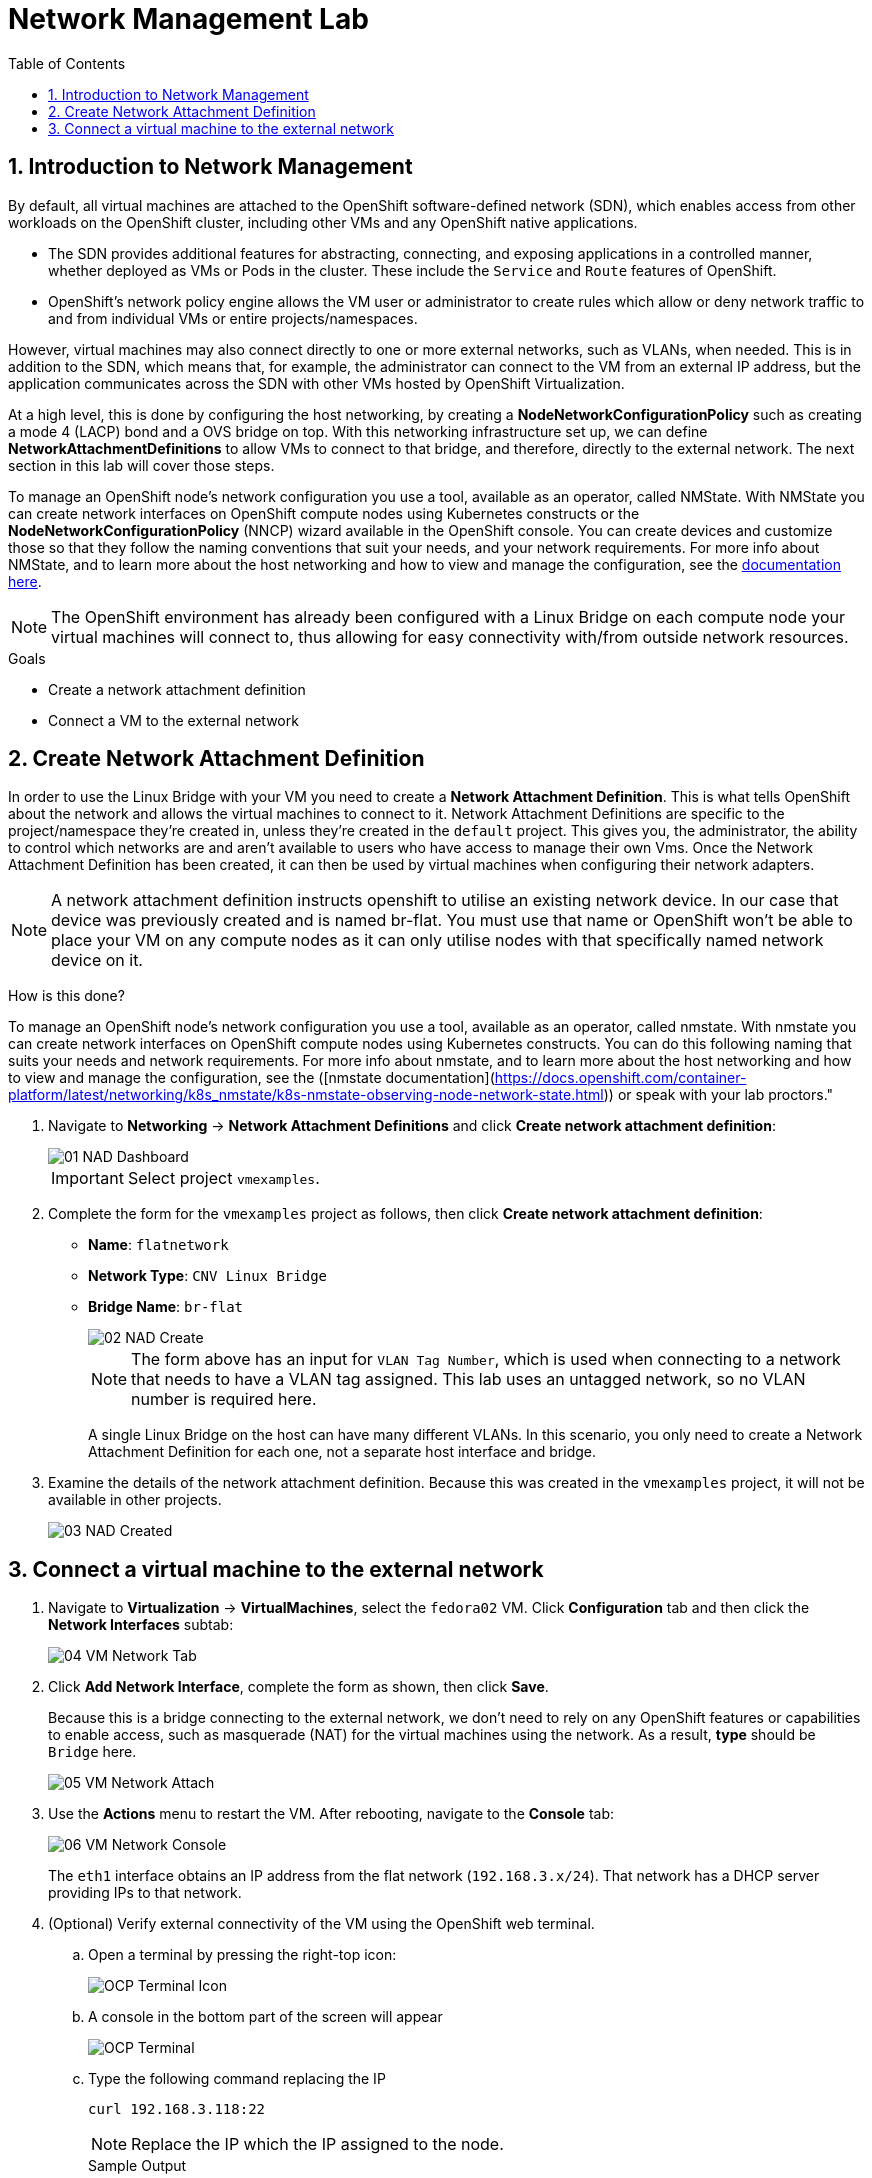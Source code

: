 :scrollbar:
:toc2:

= Network Management Lab

:numbered:

== Introduction to Network Management

By default, all virtual machines are attached to the OpenShift software-defined network (SDN), which enables access from other workloads on the OpenShift cluster, including other VMs and any OpenShift native applications.

* The SDN provides additional features for abstracting, connecting, and exposing applications in a controlled manner, whether deployed as VMs or Pods in the cluster. These include the `Service` and `Route` features of OpenShift.
* OpenShift's network policy engine allows the VM user or administrator to create rules which allow or deny network traffic to and from individual VMs or entire projects/namespaces.

However, virtual machines may also connect directly to one or more external networks, such as VLANs, when needed. This is in addition to the SDN, which means that, for example, the administrator can connect to the VM from an external IP address, but the application communicates across the SDN with other VMs hosted by OpenShift Virtualization.

At a high level, this is done by configuring the host networking, by creating a *NodeNetworkConfigurationPolicy* such as creating a mode 4 (LACP) bond and a OVS bridge on top. With this networking infrastructure set up, we can define *NetworkAttachmentDefinitions* to allow VMs to connect to that bridge, and therefore, directly to the external network. The next section in this lab will cover those steps.

To manage an OpenShift node's network configuration you use a tool, available as an operator, called NMState. With NMState you can create network interfaces on OpenShift compute nodes using Kubernetes constructs or the *NodeNetworkConfigurationPolicy* (NNCP) wizard available in the OpenShift console. You can create devices and customize those so that they follow the naming conventions that suit your needs, and your network requirements. For more info about NMState, and to learn more about the host networking and how to view and manage the configuration, see the https://docs.openshift.com/container-platform/4.15/networking/k8s_nmstate/k8s-nmstate-about-the-k8s-nmstate-operator.html[documentation here].

// WKTBD: Maybe add some NetworkPolicy (there is a web console wizard available now in 4.13).

[NOTE]
The OpenShift environment has already been configured with a Linux Bridge on each compute node your virtual machines will connect to, thus allowing for easy connectivity with/from outside network resources.

.Goals
* Create a network attachment definition
* Connect a VM to the external network

== Create Network Attachment Definition

In order to use the Linux Bridge with your VM you need to create a *Network Attachment Definition*. This is what tells OpenShift about the network and allows the virtual machines to connect to it. Network Attachment Definitions are specific to the project/namespace they're created in, unless they're created in the `default` project. This gives you, the administrator, the ability to control which networks are and aren't available to users who have access to manage their own Vms. Once the Network Attachment Definition has been created, it can then be used by virtual machines when configuring their network adapters.

[NOTE]
A network attachment definition instructs openshift to utilise an existing network device. In our case that device was previously created and is named br-flat. You must use that name or OpenShift won’t be able to place your VM on any compute nodes as it can only utilise nodes with that specifically named network device on it.

How is this done?

To manage an OpenShift node's network configuration you use a tool, available as an operator, called nmstate. With nmstate you can create network interfaces on OpenShift compute nodes using Kubernetes constructs. You can do this following naming that suits your needs and network requirements. For more info about nmstate, and to learn more about the host networking and how to view and manage the configuration, see the ([nmstate documentation](https://docs.openshift.com/container-platform/latest/networking/k8s_nmstate/k8s-nmstate-observing-node-network-state.html)) or speak with your lab proctors."

. Navigate to *Networking* -> *Network Attachment Definitions* and click *Create network attachment definition*:
+
image::Networking/01_NAD_Dashboard.png[]
+
[IMPORTANT]
====
Select project `vmexamples`.
====

. Complete the form for the `vmexamples` project as follows, then click *Create network attachment definition*:
* *Name*: `flatnetwork`
* *Network Type*: `CNV Linux Bridge`
* *Bridge Name*: `br-flat`
+
image::Networking/02_NAD_Create.png[]
+
[NOTE]
The form above has an input for `VLAN Tag Number`, which is used when connecting to a network that needs to have a VLAN tag assigned. This lab uses an untagged network, so no VLAN number is required here.
+
A single Linux Bridge on the host can have many different VLANs. In this scenario, you only need to create a Network Attachment Definition for each one, not a separate host interface and bridge.

. Examine the details of the network attachment definition. Because this was created in the `vmexamples` project, it will not be available in other projects.
+
image::Networking/03_NAD_Created.png[]

== Connect a virtual machine to the external network

. Navigate to *Virtualization* -> *VirtualMachines*, select the `fedora02` VM. Click *Configuration* tab and then click the *Network Interfaces* subtab:
+
image::Networking/04_VM_Network_Tab.png[]

. Click *Add Network Interface*, complete the form as shown, then click *Save*.
+
Because this is a bridge connecting to the external network, we don't need to rely on any OpenShift features or capabilities to enable access, such as masquerade (NAT) for the virtual machines using the network. As a result, *type* should be `Bridge` here.
+
image::Networking/05_VM_Network_Attach.png[]

. Use the *Actions* menu to restart the VM. After rebooting, navigate to the *Console* tab:
+
image::Networking/06_VM_Network_Console.png[]
+
The `eth1` interface obtains an IP address from the flat network (`192.168.3.x/24`). That network has a DHCP server providing IPs to that network. 
+

. (Optional) Verify external connectivity of the VM using the OpenShift web terminal.
+
.. Open a terminal by pressing the right-top icon:
+
image::OCP_Terminal_Icon.png[]

.. A console in the bottom part of the screen will appear
+
image::OCP_Terminal.png[]

.. Type the following command replacing the IP
+
[%nowrap]
----
curl 192.168.3.118:22
----
+
[NOTE]
Replace the IP which the IP assigned to the node.
+
.Sample Output
+
[%nowrap]
----
SSH-2.0-OpenSSH_8.7
----
